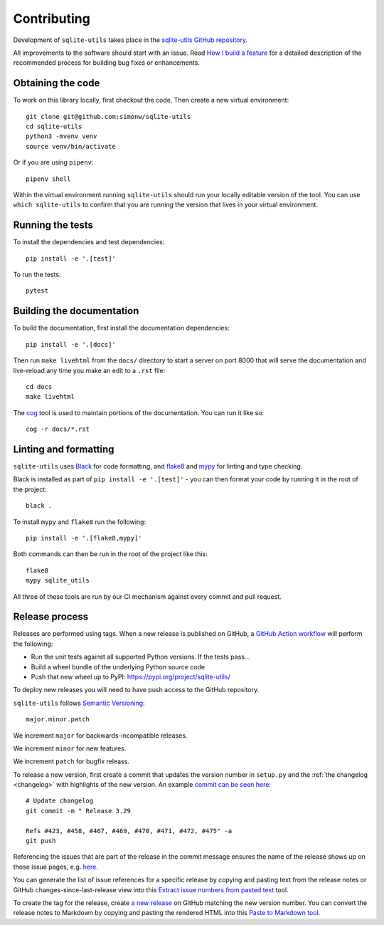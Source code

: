 .. _contributing:

==============
 Contributing
==============

Development of ``sqlite-utils`` takes place in the `sqlite-utils GitHub repository <https://github.com/simonw/sqlite-utils>`__.

All improvements to the software should start with an issue. Read `How I build a feature <https://simonwillison.net/2022/Jan/12/how-i-build-a-feature/>`__ for a detailed description of the recommended process for building bug fixes or enhancements.

.. _contributing_checkout:

Obtaining the code
==================

To work on this library locally, first checkout the code. Then create a new virtual environment::

    git clone git@github.com:simonw/sqlite-utils
    cd sqlite-utils
    python3 -mvenv venv
    source venv/bin/activate

Or if you are using ``pipenv``::

    pipenv shell

Within the virtual environment running ``sqlite-utils`` should run your locally editable version of the tool. You can use ``which sqlite-utils`` to confirm that you are running the version that lives in your virtual environment.

.. _contributing_tests:

Running the tests
=================

To install the dependencies and test dependencies::

    pip install -e '.[test]'

To run the tests::

    pytest

.. _contributing_docs:

Building the documentation
==========================

To build the documentation, first install the documentation dependencies::

    pip install -e '.[docs]'

Then run ``make livehtml`` from the ``docs/`` directory to start a server on port 8000 that will serve the documentation and live-reload any time you make an edit to a ``.rst`` file::

    cd docs
    make livehtml

The `cog <https://github.com/nedbat/cog>`__ tool is used to maintain portions of the documentation. You can run it like so::

    cog -r docs/*.rst

.. _contributing_linting:

Linting and formatting
======================

``sqlite-utils`` uses `Black <https://black.readthedocs.io/>`__ for code formatting, and `flake8 <https://flake8.pycqa.org/>`__ and `mypy <https://mypy.readthedocs.io/>`__ for linting and type checking.

Black is installed as part of ``pip install -e '.[test]'`` - you can then format your code by running it in the root of the project::

    black .

To install ``mypy`` and ``flake8`` run the following::

    pip install -e '.[flake8,mypy]'

Both commands can then be run in the root of the project like this::

    flake8
    mypy sqlite_utils

All three of these tools are run by our CI mechanism against every commit and pull request.

.. _release_process:

Release process
===============

Releases are performed using tags. When a new release is published on GitHub, a `GitHub Action workflow <https://github.com/simonw/sqlite-utils/blob/main/.github/workflows/publish.yml>`__ will perform the following:

* Run the unit tests against all supported Python versions. If the tests pass...
* Build a wheel bundle of the underlying Python source code
* Push that new wheel up to PyPI: https://pypi.org/project/sqlite-utils/

To deploy new releases you will need to have push access to the GitHub repository.

``sqlite-utils`` follows `Semantic Versioning <https://semver.org/>`__::

    major.minor.patch

We increment ``major`` for backwards-incompatible releases.

We increment ``minor`` for new features.

We increment ``patch`` for bugfix releass.

To release a new version, first create a commit that updates the version number in ``setup.py`` and the :ref:`the changelog <changelog>` with highlights of the new version. An example `commit can be seen here <https://github.com/simonw/sqlite-utils/commit/b491f22d817836829965516983a3f4c3c72c05fc>`__::

    # Update changelog
    git commit -m " Release 3.29

    Refs #423, #458, #467, #469, #470, #471, #472, #475" -a
    git push

Referencing the issues that are part of the release in the commit message ensures the name of the release shows up on those issue pages, e.g. `here <https://github.com/simonw/sqlite-utils/issues/458#ref-commit-b491f22>`__.

You can generate the list of issue references for a specific release by copying and pasting text from the release notes or GitHub changes-since-last-release view into this `Extract issue numbers from pasted text <https://observablehq.com/@simonw/extract-issue-numbers-from-pasted-text>`__ tool.

To create the tag for the release, create `a new release <https://github.com/simonw/sqlite-utils/releases/new>`__ on GitHub matching the new version number. You can convert the release notes to Markdown by copying and pasting the rendered HTML into this `Paste to Markdown tool <https://euangoddard.github.io/clipboard2markdown/>`__.
